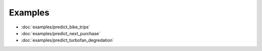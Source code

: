 ========
Examples
========

- :doc:`examples/predict_bike_trips`
- :doc:`examples/predict_next_purchase`
- :doc:`examples/predict_turbofan_degredation`
